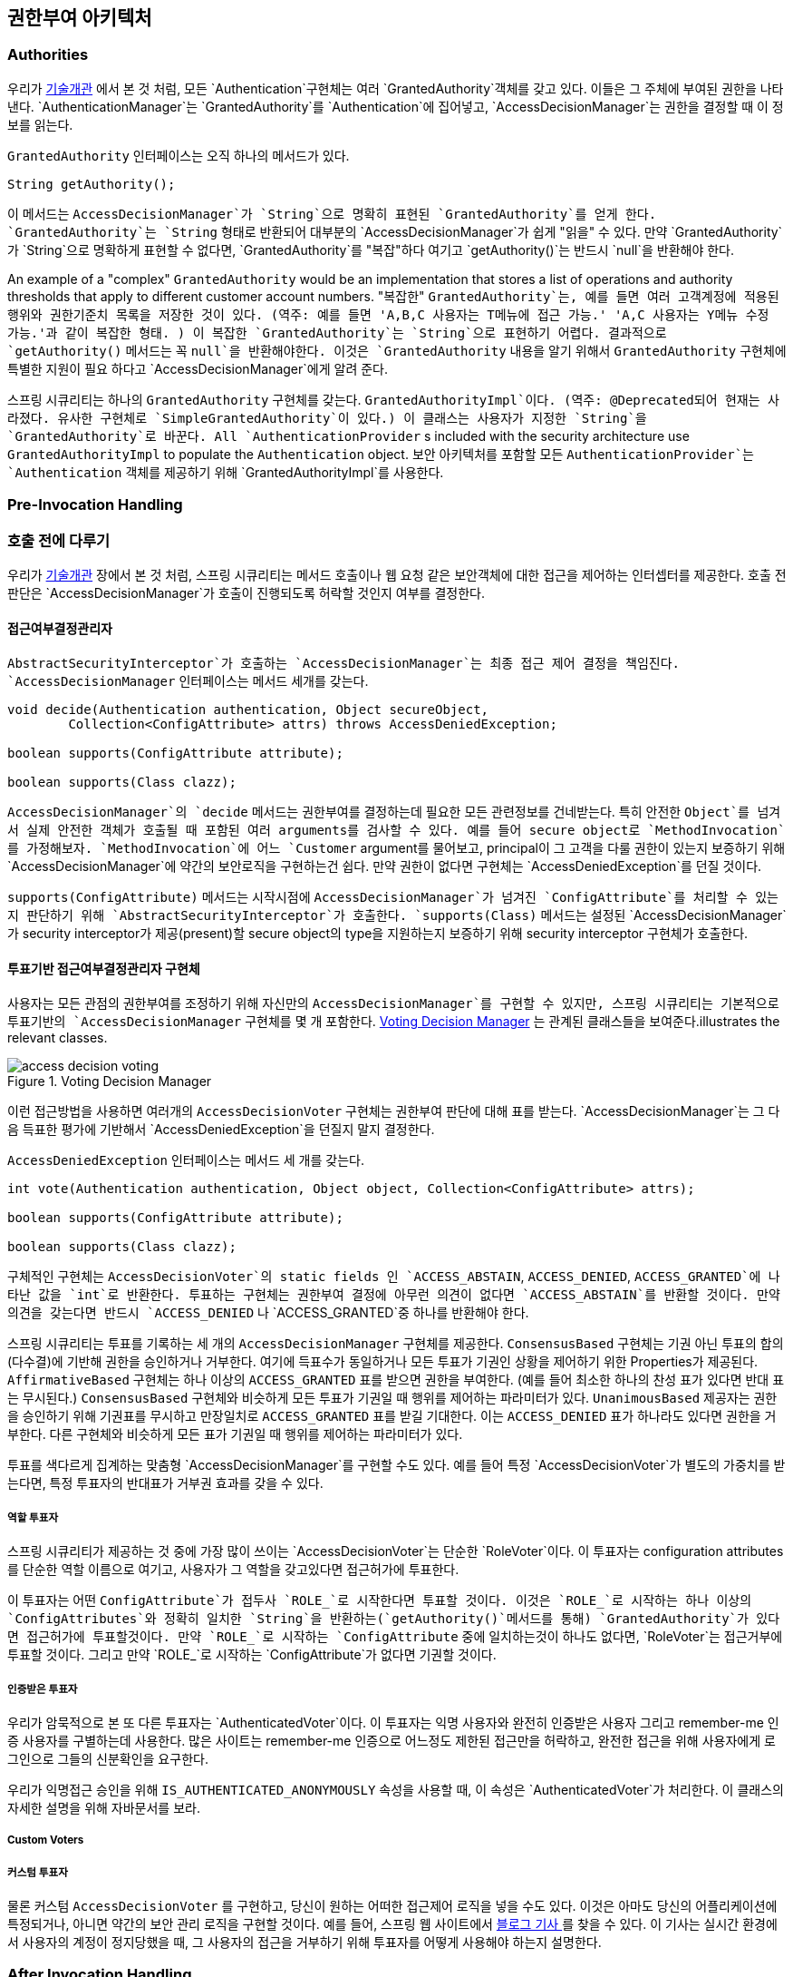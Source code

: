 [[authz-arch]]
== 권한부여 아키텍처


[[authz-authorities]]
=== Authorities
우리가 <<tech-granted-authority,기술개관>> 에서 본 것 처럼, 모든 `Authentication`구현체는 여러 `GrantedAuthority`객체를 갖고 있다. 이들은 그 주체에 부여된 권한을 나타낸다. `AuthenticationManager`는 `GrantedAuthority`를 `Authentication`에 집어넣고, `AccessDecisionManager`는 권한을 결정할 때 이 정보를 읽는다.

`GrantedAuthority` 인터페이스는 오직 하나의 메서드가 있다.

[source,java]
----

String getAuthority();

----

이 메서드는 `AccessDecisionManager`가 `String`으로 명확히 표현된 `GrantedAuthority`를 얻게 한다. `GrantedAuthority`는 `String` 형태로 반환되어 대부분의 `AccessDecisionManager`가 쉽게 "읽을" 수 있다. 만약 `GrantedAuthority`가 `String`으로 명확하게 표현할 수 없다면, `GrantedAuthority`를 "복잡"하다 여기고 `getAuthority()`는 반드시 `null`을 반환해야 한다.

An example of a "complex" `GrantedAuthority` would be an implementation that stores a list of operations and authority thresholds that apply to different customer account numbers.
"복잡한" `GrantedAuthority`는, 예를 들면 여러 고객계정에 적용된 행위와 권한기준치 목록을 저장한 것이 있다. (역주: 예를 들면 'A,B,C 사용자는 T메뉴에 접근 가능.' 'A,C 사용자는 Y메뉴 수정 가능.'과 같이 복잡한 형태. ) 이 복잡한 `GrantedAuthority`는 `String`으로 표현하기 어렵다. 결과적으로 `getAuthority()` 메서드는 꼭 `null`을 반환해야한다. 이것은 `GrantedAuthority` 내용을 알기 위해서 `GrantedAuthority` 구현체에 특별한 지원이 필요 하다고 `AccessDecisionManager`에게 알려 준다.

스프링 시큐리티는 하나의 `GrantedAuthority` 구현체를 갖는다. `GrantedAuthorityImpl`이다. (역주: @Deprecated되어 현재는 사라졌다. 유사한 구현체로 `SimpleGrantedAuthority`이 있다.) 이 클래스는 사용자가 지정한 `String`을 `GrantedAuthority`로 바꾼다. 
All `AuthenticationProvider` s included with the security architecture use `GrantedAuthorityImpl` to populate the `Authentication` object.
보안 아키텍처를 포함할 모든 `AuthenticationProvider`는 `Authentication` 객체를 제공하기 위해 `GrantedAuthorityImpl`를 사용한다.


[[authz-pre-invocation]]
=== Pre-Invocation Handling
=== 호출 전에 다루기
우리가 <<secure-objects,기술개관>> 장에서 본 것 처럼, 스프링 시큐리티는 메서드 호출이나 웹 요청 같은 보안객체에 대한 접근을 제어하는 인터셉터를 제공한다. 호출 전 판단은 `AccessDecisionManager`가 호출이 진행되도록 허락할 것인지 여부를 결정한다.


[[authz-access-decision-manager]]
==== 접근여부결정관리자
`AbstractSecurityInterceptor`가 호출하는 `AccessDecisionManager`는 최종 접근 제어 결정을 책임진다. `AccessDecisionManager` 인터페이스는 메서드 세개를 갖는다.

[source,java]
----
void decide(Authentication authentication, Object secureObject,
	Collection<ConfigAttribute> attrs) throws AccessDeniedException;

boolean supports(ConfigAttribute attribute);

boolean supports(Class clazz);
----

`AccessDecisionManager`의 `decide` 메서드는 권한부여를 결정하는데 필요한 모든 관련정보를 건네받는다. 특히 안전한 `Object`를 넘겨서 실제 안전한 객체가 호출될 때 포함된 여러 arguments를 검사할 수 있다. 예를 들어 secure object로 `MethodInvocation`를 가정해보자. `MethodInvocation`에 어느 `Customer` argument를 물어보고, principal이 그 고객을 다룰 권한이 있는지 보증하기 위해 `AccessDecisionManager`에 약간의 보안로직을 구현하는건 쉽다. 만약 권한이 없다면 구현체는 `AccessDeniedException`를 던질 것이다.

`supports(ConfigAttribute)` 메서드는 시작시점에 `AccessDecisionManager`가 넘겨진 `ConfigAttribute`를 처리할 수 있는지 판단하기 위해 `AbstractSecurityInterceptor`가 호출한다. `supports(Class)` 메서드는 설정된 `AccessDecisionManager`가 security interceptor가 제공(present)할 secure object의 type을 지원하는지 보증하기 위해 security interceptor 구현체가 호출한다.

[[authz-voting-based]]
==== 투표기반 접근여부결정관리자 구현체
사용자는 모든 관점의 권한부여를 조정하기 위해 자신만의 `AccessDecisionManager`를 구현할 수 있지만, 스프링 시큐리티는 기본적으로 투표기반의 `AccessDecisionManager` 구현체를 몇 개 포함한다. <<authz-access-voting>> 는 관계된 클래스들을 보여준다.illustrates the relevant classes.

[[authz-access-voting]]
.Voting Decision Manager
image::images/access-decision-voting.png[]



이런 접근방법을 사용하면 여러개의 `AccessDecisionVoter` 구현체는 권한부여 판단에 대해 표를 받는다. `AccessDecisionManager`는 그 다음 득표한 평가에 기반해서 `AccessDeniedException`을 던질지 말지 결정한다.

`AccessDeniedException` 인터페이스는 메서드 세 개를 갖는다.

[source,java]
----
int vote(Authentication authentication, Object object, Collection<ConfigAttribute> attrs);

boolean supports(ConfigAttribute attribute);

boolean supports(Class clazz);
----

구체적인 구현체는 `AccessDecisionVoter`의 static fields 인 `ACCESS_ABSTAIN`, `ACCESS_DENIED`, `ACCESS_GRANTED`에 나타난 값을 `int`로 반환한다. 투표하는 구현체는 권한부여 결정에 아무런 의견이 없다면 `ACCESS_ABSTAIN`를 반환할 것이다. 만약 의견을 갖는다면 반드시 `ACCESS_DENIED` 나 `ACCESS_GRANTED`중 하나를 반환해야 한다.

스프링 시큐리티는 투표를 기록하는 세 개의 `AccessDecisionManager` 구현체를 제공한다. `ConsensusBased` 구현체는 기권 아닌 투표의 합의(다수결)에 기반해 권한을 승인하거나 거부한다. 여기에 득표수가 동일하거나 모든 투표가 기권인 상황을 제어하기 위한 Properties가 제공된다. `AffirmativeBased` 구현체는 하나 이상의 `ACCESS_GRANTED` 표를 받으면 권한을 부여한다. (예를 들어 최소한 하나의 찬성 표가 있다면 반대 표는 무시된다.) `ConsensusBased` 구현체와 비슷하게 모든 투표가 기권일 때 행위를 제어하는 파라미터가 있다. `UnanimousBased` 제공자는 권한을 승인하기 위해 기권표를 무시하고 만장일치로 `ACCESS_GRANTED` 표를 받길 기대한다. 이는 `ACCESS_DENIED` 표가 하나라도 있다면 권한을 거부한다. 다른 구현체와 비슷하게 모든 표가 기권일 때 행위를 제어하는 파라미터가 있다.

투표를 색다르게 집계하는 맞춤형 `AccessDecisionManager`를 구현할 수도 있다. 예를 들어 특정 `AccessDecisionVoter`가 별도의 가중치를 받는다면, 특정 투표자의 반대표가 거부권 효과를 갖을 수 있다.


[[authz-role-voter]]
===== 역할 투표자
스프링 시큐리티가 제공하는 것 중에 가장 많이 쓰이는 `AccessDecisionVoter`는 단순한 `RoleVoter`이다. 이 투표자는 configuration attributes를 단순한 역할 이름으로 여기고, 사용자가 그 역할을 갖고있다면 접근허가에 투표한다.

이 투표자는 어떤 `ConfigAttribute`가 접두사 `ROLE_`로 시작한다면 투표할 것이다. 이것은 `ROLE_`로 시작하는 하나 이상의 `ConfigAttributes`와 정확히 일치한 `String`을 반환하는(`getAuthority()`메서드를 통해) `GrantedAuthority`가 있다면 접근허가에 투표할것이다. 만약 `ROLE_`로 시작하는 `ConfigAttribute` 중에 일치하는것이 하나도 없다면, `RoleVoter`는 접근거부에 투표할 것이다. 그리고 만약 `ROLE_`로 시작하는 `ConfigAttribute`가 없다면 기권할 것이다.


[[authz-authenticated-voter]]
===== 인증받은 투표자
우리가 암묵적으로 본 또 다른 투표자는 `AuthenticatedVoter`이다. 이 투표자는 익명 사용자와 완전히 인증받은 사용자 그리고 remember-me 인증 사용자를 구별하는데 사용한다. 많은 사이트는 remember-me 인증으로 어느정도 제한된 접근만을 허락하고, 완전한 접근을 위해 사용자에게 로그인으로 그들의 신분확인을 요구한다.

우리가 익명접근 승인을 위해 `IS_AUTHENTICATED_ANONYMOUSLY` 속성을 사용할 때, 이 속성은 `AuthenticatedVoter`가 처리한다. 이 클래스의 자세한 설명을 위해 자바문서를 보라.

[[authz-custom-voter]]
===== Custom Voters
===== 커스텀 투표자
물론 커스텀 `AccessDecisionVoter` 를 구현하고, 당신이 원하는 어떠한 접근제어 로직을 넣을 수도 있다. 이것은 아마도 당신의 어플리케이션에 특정되거나, 아니면 약간의 보안 관리 로직을 구현할 것이다. 예를 들어, 스프링 웹 사이트에서 http://spring.io/blog/2009/01/03/spring-security-customization-part-2-adjusting-secured-session-in-real-time[ 블로그 기사 ]를 찾을 수 있다. 이 기사는 실시간 환경에서 사용자의 계정이 정지당했을 때, 그 사용자의 접근을 거부하기 위해 투표자를 어떻게 사용해야 하는지 설명한다.


[[authz-after-invocation-handling]]
=== After Invocation Handling
Whilst the `AccessDecisionManager` is called by the `AbstractSecurityInterceptor` before proceeding with the secure object invocation, some applications need a way of modifying the object actually returned by the secure object invocation. Whilst you could easily implement your own AOP concern to achieve this, Spring Security provides a convenient hook that has several concrete implementations that integrate with its ACL capabilities.

<<authz-after-invocation>> illustrates Spring Security's `AfterInvocationManager` and its concrete implementations.

[[authz-after-invocation]]
.After Invocation Implementation
image::images/after-invocation.png[]

Like many other parts of Spring Security, `AfterInvocationManager` has a single concrete implementation, `AfterInvocationProviderManager`, which polls a list of `AfterInvocationProvider` s. Each `AfterInvocationProvider` is allowed to modify the return object or throw an `AccessDeniedException`. Indeed multiple providers can modify the object, as the result of the previous provider is passed to the next in the list.

Please be aware that if you're using `AfterInvocationManager`, you will still need configuration attributes that allow the ``MethodSecurityInterceptor``'s `AccessDecisionManager` to allow an operation. If you're using the typical Spring Security included `AccessDecisionManager` implementations, having no configuration attributes defined for a particular secure method invocation will cause each `AccessDecisionVoter` to abstain from voting. In turn, if the `AccessDecisionManager` property           "`allowIfAllAbstainDecisions`" is `false`, an `AccessDeniedException` will be thrown. You may avoid this potential issue by either (i) setting "`allowIfAllAbstainDecisions`" to `true` (although this is generally not recommended) or (ii) simply ensure that there is at least one configuration attribute that an `AccessDecisionVoter` will vote to grant access for. This latter (recommended) approach is usually achieved through a `ROLE_USER` or `ROLE_AUTHENTICATED` configuration attribute.


[[authz-hierarchical-roles]]
=== Hierarchical Roles
It is a common requirement that a particular role in an application should automatically "include" other roles. For example, in an application which has the concept of an "admin" and a "user" role, you may want an admin to be able to do everything a normal user can. To achieve this, you can either make sure that all admin users are also assigned the "user" role. Alternatively, you can modify every access constraint which requires the "user" role to also include the "admin" role. This can get quite complicated if you have a lot of different roles in your application.

The use of a role-hierarchy allows you to configure which roles (or authorities) should include others. An extended version of Spring Security's <<authz-role-voter,RoleVoter>>, `RoleHierarchyVoter`, is configured with a `RoleHierarchy`, from which it obtains all the "reachable authorities" which the user is assigned. A typical configuration might look like this:

[source,xml]
----

<bean id="roleVoter" class="org.springframework.security.access.vote.RoleHierarchyVoter">
	<constructor-arg ref="roleHierarchy" />
</bean>
<bean id="roleHierarchy"
		class="org.springframework.security.access.hierarchicalroles.RoleHierarchyImpl">
	<property name="hierarchy">
		<value>
			ROLE_ADMIN > ROLE_STAFF
			ROLE_STAFF > ROLE_USER
			ROLE_USER > ROLE_GUEST
		</value>
	</property>
</bean>
----

Here we have four roles in a hierarchy `ROLE_ADMIN => ROLE_STAFF => ROLE_USER => ROLE_GUEST`. A user who is authenticated with `ROLE_ADMIN`, will behave as if they have all four roles when security contraints are evaluated against an `AccessDecisionManager` cconfigured with the above `RoleHierarchyVoter`. The `>` symbol can be thought of as meaning "includes".

Role hierarchies offer a convenient means of simplifying the access-control configuration data for your application and/or reducing the number of authorities which you need to assign to a user. For more complex requirements you may wish to define a logical mapping between the specific access-rights your application requires and the roles that are assigned to users, translating between the two when loading the user information.
